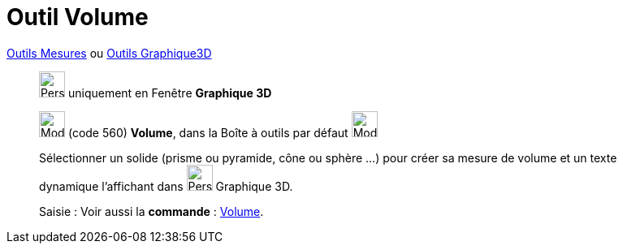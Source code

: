 = Outil Volume
:page-en: tools/Volume
ifdef::env-github[:imagesdir: /fr/modules/ROOT/assets/images]

xref:/Mesures.adoc[Outils  Mesures] ou xref:Outils_Graphique3D.adoc[Outils Graphique3D]
_____________
image:32px-Perspectives_algebra_3Dgraphics.svg.png[Perspectives algebra 3Dgraphics.svg,width=32,height=32] uniquement en
Fenêtre *Graphique 3D*

image:32px-Mode_volume.svg.png[Mode volume.svg,width=32,height=32] (code 560) *Volume*, dans la Boîte à outils par
défaut image:32px-Mode_angle.svg.png[Mode angle.svg,width=32,height=32]

Sélectionner un solide (prisme ou pyramide, cône ou sphère ...) pour créer sa mesure de volume et un texte dynamique l'affichant dans image:32px-Perspectives_algebra_3Dgraphics.svg.png[Perspectives algebra 3Dgraphics.svg,width=32,height=32] Graphique 3D.

[.kcode]#Saisie :# Voir aussi la *commande* : xref:/commands/Volume.adoc[Volume].
_____________

